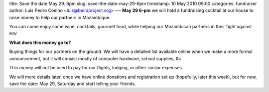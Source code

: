 title: Save the date May 29. 6pm
slug: save-the-date-may-29-6pm
timestamp: 10 May 2010 09:00
categories: fundraiser
author: Luis Pedro Coelho <luis@beiraproject.org>
---
**May 29 6-pm** we will hold a fundraising cocktail at our house to raise money
to help our partners in Mozambique.

You can come enjoy some wine, cocktails, gourmet food, while helping our
Mozambican partners in their fight against HIV.

**What does this money go to?**

Buying things for our partners on the ground. We will have a detailed list
available online when we make a more formal announcement, but it will consist
mostly of computer hardware, school supplies, &c

This money will not be used to pay for our flights, lodging, or other similar
expenses.

We will more details later, once we have online donations and registration set
up (hopefully, later this week), but for now, save the date: May 29, Saturday
and start telling your friends.

